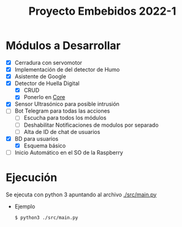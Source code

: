 #+TITLE: Proyecto Embebidos 2022-1

* Módulos a Desarrollar
- [X] Cerradura con servomotor
- [X] Implementación de del detector de Humo
- [X] Asistente  de Google
- [X] Detector de Huella Digital
  - [X] CRUD
  - [X] Ponerlo en [[./src/core/Core.py][Core]]
- [X] Sensor Ultrasónico para posible intrusión
- [-] Bot Telegram para todas las acciones
  - [ ] Escucha para todos los módulos
  - [ ] Deshabilitar Notificaciones de modulos por separado
  - [ ] Alta de ID de chat de usuarios
- [X] BD para usuarios
  - [X] Esquema básico
- [ ] Inicio Automático en el SO de la Raspberry
* Ejecución
Se ejecuta con python 3 apuntando al archivo [[./src/main.py][./src/main.py]]
- Ejemplo
  #+begin_src shell
$ python3 ./src/main.py
  #+end_src
